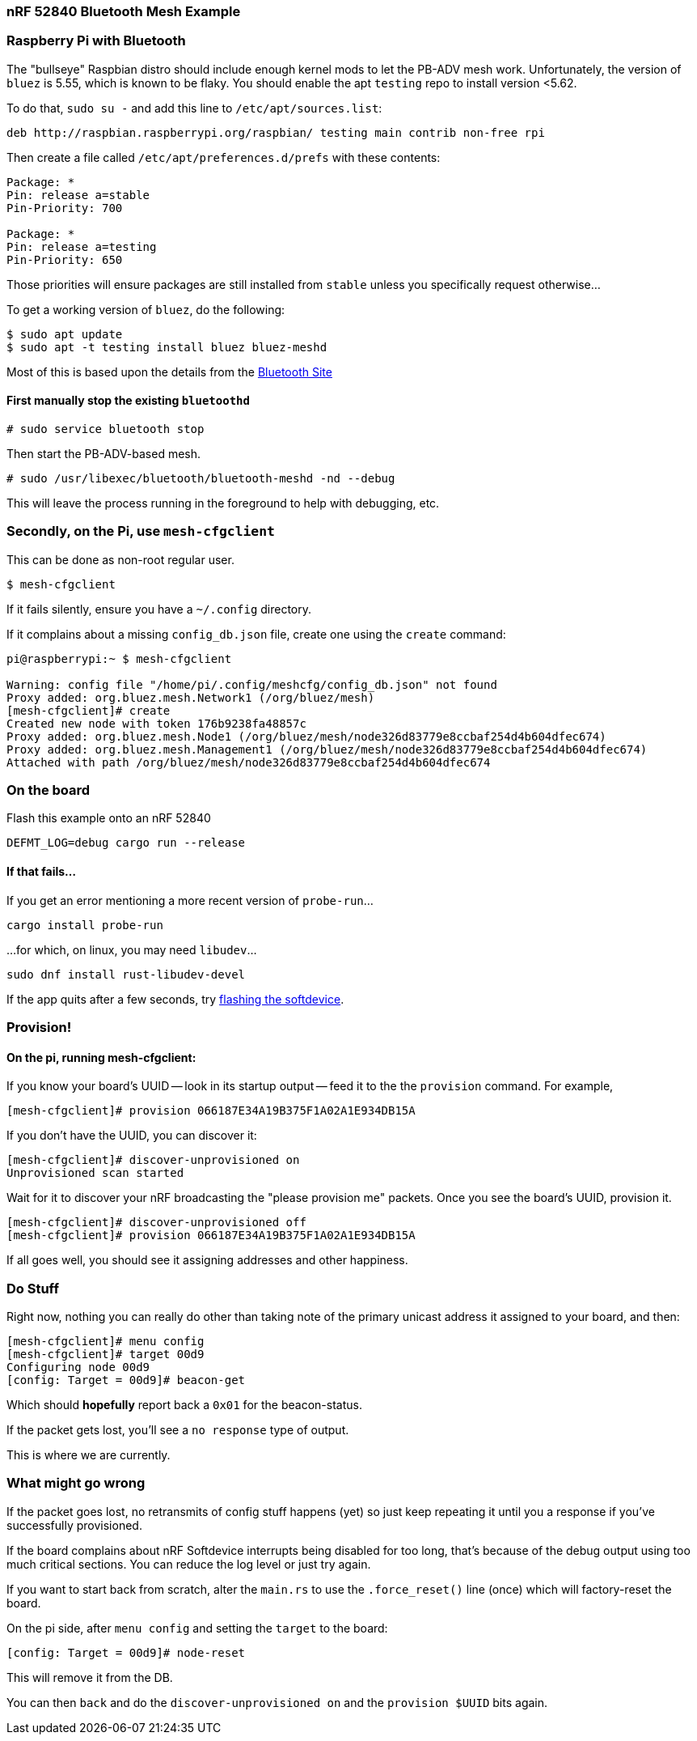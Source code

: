 === nRF 52840 Bluetooth Mesh Example

=== Raspberry Pi with Bluetooth

The "bullseye" Raspbian distro should include enough kernel mods to
let the PB-ADV mesh work. Unfortunately, the version of `bluez` is
5.55, which is known to be flaky. You should enable the apt `testing`
repo to install version <5.62.

To do that, `sudo su -` and add this line to `/etc/apt/sources.list`:
```
deb http://raspbian.raspberrypi.org/raspbian/ testing main contrib non-free rpi
```
Then create a file called `/etc/apt/preferences.d/prefs` with these contents:
```
Package: *
Pin: release a=stable
Pin-Priority: 700

Package: *
Pin: release a=testing
Pin-Priority: 650
```

Those priorities will ensure packages are still installed from
`stable` unless you specifically request otherwise...

To get a working version of `bluez`, do the following:
```
$ sudo apt update
$ sudo apt -t testing install bluez bluez-meshd
```

Most of this is based upon the details from the link:https://www.bluetooth.com/wp-content/uploads/2020/04/Developer-Study-Guide-How-to-Deploy-BlueZ-on-a-Raspberry-Pi-Board-as-a-Bluetooth-Mesh-Provisioner.pdf[Bluetooth Site]

==== First manually stop the existing `bluetoothd`

```
# sudo service bluetooth stop
```

Then start the PB-ADV-based mesh.

```
# sudo /usr/libexec/bluetooth/bluetooth-meshd -nd --debug
```

This will leave the process running in the foreground to help with debugging, etc.

=== Secondly, on the Pi, use `mesh-cfgclient`

This can be done as non-root regular user.

```
$ mesh-cfgclient
```

If it fails silently, ensure you have a `~/.config` directory.

If it complains about a missing `config_db.json` file, create one
using the `create` command:

```
pi@raspberrypi:~ $ mesh-cfgclient

Warning: config file "/home/pi/.config/meshcfg/config_db.json" not found
Proxy added: org.bluez.mesh.Network1 (/org/bluez/mesh)
[mesh-cfgclient]# create
Created new node with token 176b9238fa48857c
Proxy added: org.bluez.mesh.Node1 (/org/bluez/mesh/node326d83779e8ccbaf254d4b604dfec674)
Proxy added: org.bluez.mesh.Management1 (/org/bluez/mesh/node326d83779e8ccbaf254d4b604dfec674)
Attached with path /org/bluez/mesh/node326d83779e8ccbaf254d4b604dfec674
```

=== On the board

Flash this example onto an nRF 52840

`DEFMT_LOG=debug cargo run --release`

==== If that fails...

If you get an error mentioning a more recent version of `probe-run`...

`cargo install probe-run`

...for which, on linux, you may need `libudev`...

`sudo dnf install rust-libudev-devel`

If the app quits after a few seconds, try link:https://github.com/embassy-rs/nrf-softdevice#running-examples[flashing the softdevice].

=== Provision!

==== On the pi, running mesh-cfgclient:

If you know your board's UUID -- look in its startup output -- feed it
to the the `provision` command. For example,
```
[mesh-cfgclient]# provision 066187E34A19B375F1A02A1E934DB15A
```
If you don't have the UUID, you can discover it:
```
[mesh-cfgclient]# discover-unprovisioned on
Unprovisioned scan started
```
Wait for it to discover your nRF broadcasting the "please provision
me" packets. Once you see the board's UUID, provision it.
```
[mesh-cfgclient]# discover-unprovisioned off
[mesh-cfgclient]# provision 066187E34A19B375F1A02A1E934DB15A
```
If all goes well, you should see it assigning addresses and other happiness.

=== Do Stuff

Right now, nothing you can really do other than taking note of the primary unicast address
it assigned to your board, and then:

```
[mesh-cfgclient]# menu config
[mesh-cfgclient]# target 00d9
Configuring node 00d9
[config: Target = 00d9]# beacon-get
```

Which should *hopefully* report back a `0x01` for the beacon-status.

If the packet gets lost, you'll see a `no response` type of output.

This is where we are currently.

=== What might go wrong

If the packet goes lost, no retransmits of config stuff happens (yet) so just keep repeating it until you
a response if you've successfully provisioned.

If the board complains about nRF Softdevice interrupts being disabled for too long, that's because of the
debug output using too much critical sections. You can reduce the log level or just try again.

If you want to start back from scratch, alter the `main.rs` to use the `.force_reset()` line (once) which will
factory-reset the board.

On the pi side, after `menu config` and setting the `target` to the board:

```
[config: Target = 00d9]# node-reset
```

This will remove it from the DB.

You can then `back` and do the `discover-unprovisioned on` and the `provision $UUID` bits again.







